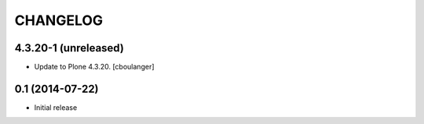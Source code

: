 CHANGELOG
=========

4.3.20-1 (unreleased)
---------------------

- Update to Plone 4.3.20.
  [cboulanger]


0.1 (2014-07-22)
----------------

- Initial release

